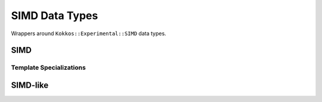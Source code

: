 

SIMD Data Types
===============

Wrappers around ``Kokkos::Experimental::SIMD`` data types.

SIMD
----

.. doxygenstruct:: specfem::datatype::simd
    :members:

Template Specializations
########################

.. doxygenstruct:: specfem::datatype::simd< T, true >
    :members:

.. doxygenstruct:: specfem::datatype::simd< T, false >
    :members:


SIMD-like
---------
.. doxygenstruct:: specfem::datatype::simd_like
    :members:
